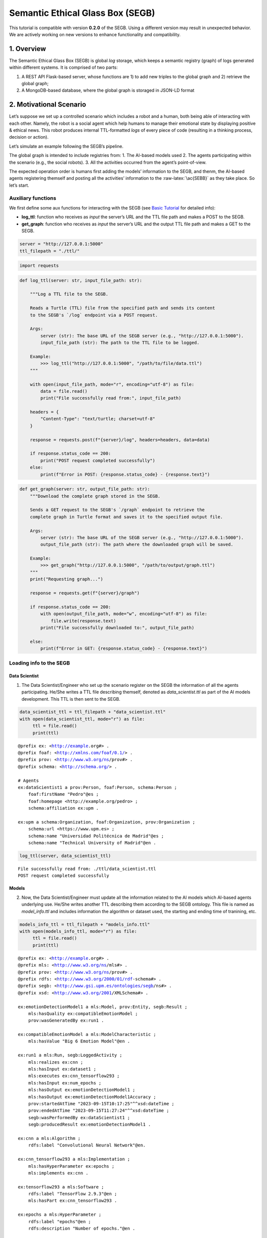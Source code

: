 Semantic Ethical Glass Box (SEGB)
=================================

.. warning::
This tutorial is compatible with version **0.2.0** of the SEGB. Using a different version may result in unexpected behavior. We are actively working on new versions to enhance functionality and compatibility.


1. Overview
-----------

The Semantic Ethical Glass Box (SEGB) is global *log* storage, which
keeps a semantic registry (graph) of logs generated within different
systems. It is comprised of two parts:

1. A REST API Flask-based server, whose functions are 1) to add new
   triples to the global graph and 2) retrieve the global graph;

2. A MongoDB-based database, where the global graph is storaged in
   JSON-LD format

2. Motivational Scenario
------------------------

Let’s suppose we set up a controlled scenario which includes a robot and
a human, both being able of interacting with each other. Namely, the
robot is a social agent which help humans to manage their emotional
state by displaying positive & ethical news. This robot produces
internal TTL-formatted *logs* of every piece of code (resulting in a
thinking process, decision or action).

Let’s simulate an example following the SEGB’s pipeline.

The global graph is intended to include registries from: 1. The AI-based
models used 2. The agents participating within the scenario (e.g., the
social robots). 3. All the activities occurred from the agent’s
point-of-view.

The expected operation order is humans first adding the models’
information to the SEGB, and thenm, the AI-based agents registering
themself and posting all the activities’ information to the
:raw-latex:`\ac{SEBB}` as they take place. So let’s start.

Auxiliary functions
~~~~~~~~~~~~~~~~~~~

We first define some aux functions for interacting with the SEGB (see
`Basic
Tutorial <https://segb.readthedocs.io/en/latest/4_basic_tutorial.html>`__
for detailed info):

-  **log_ttl**: function who receives as *input* the server’s URL and
   the TTL file path and makes a POST to the SEGB.

-  **get_graph**: function who receives as *input* the server’s URL and
   the output TTL file path and makes a GET to the SEGB.

.. code:: ipython3

    server = "http://127.0.0.1:5000"
    ttl_filepath = "./ttl/"

.. code:: ipython3

    import requests

.. code:: ipython3

    def log_ttl(server: str, input_file_path: str):
        
        """Log a TTL file to the SEGB.
    
        Reads a Turtle (TTL) file from the specified path and sends its content
        to the SEGB's `/log` endpoint via a POST request.
    
        Args:
            server (str): The base URL of the SEGB server (e.g., "http://127.0.0.1:5000").
            input_file_path (str): The path to the TTL file to be logged.
        
        Example:
            >>> log_ttl("http://127.0.0.1:5000", "/path/to/file/data.ttl")
        """
        
        with open(input_file_path, mode="r", encoding="utf-8") as file:
            data = file.read()
            print("File successfully read from:", input_file_path)
        
        headers = {
            "Content-Type": "text/turtle; charset=utf-8"
        }
        
        response = requests.post(f"{server}/log", headers=headers, data=data)
        
        if response.status_code == 200:
            print("POST request completed successfully")
        else:
            print(f"Error in POST: {response.status_code} - {response.text}")

.. code:: ipython3

    def get_graph(server: str, output_file_path: str):
        """Download the complete graph stored in the SEGB.
    
        Sends a GET request to the SEGB's `/graph` endpoint to retrieve the
        complete graph in Turtle format and saves it to the specified output file.
    
        Args:
            server (str): The base URL of the SEGB server (e.g., "http://127.0.0.1:5000").
            output_file_path (str): The path where the downloaded graph will be saved.
        
        Example:
            >>> get_graph("http://127.0.0.1:5000", "/path/to/output/graph.ttl")
        """
        print("Requesting graph...")
        
        response = requests.get(f"{server}/graph")
        
        if response.status_code == 200:
            with open(output_file_path, mode="w", encoding="utf-8") as file:
                file.write(response.text)
            print("File successfully downloaded to:", output_file_path)
    
        else:
            print(f"Error in GET: {response.status_code} - {response.text}")

Loading info to the SEGB
~~~~~~~~~~~~~~~~~~~~~~~~

Data Scientist
^^^^^^^^^^^^^^

1. The Data Scientist/Engineer who set up the scenario register on the
   SEGB the information of all the agents participating. He/She writes a
   TTL file describing themself, denoted as *data_scientist.ttl* as part
   of the AI models development. This TTL is then sent to the SEGB.

.. code:: ipython3

    data_scientist_ttl = ttl_filepath + "data_scientist.ttl"
    with open(data_scientist_ttl, mode="r") as file:
         ttl = file.read()
         print(ttl)


.. parsed-literal::

    @prefix ex: <http://example.org#> .
    @prefix foaf: <http://xmlns.com/foaf/0.1/> .
    @prefix prov: <http://www.w3.org/ns/prov#> .
    @prefix schema: <http://schema.org/> .
    
    # Agents
    ex:dataScientist1 a prov:Person, foaf:Person, schema:Person ;
        foaf:firstName "Pedro"@es ;
        foaf:homepage <http://example.org/pedro> ;
        schema:affiliation ex:upm .
    
    ex:upm a schema:Organization, foaf:Organization, prov:Organization ;
        schema:url <https://www.upm.es> ;
        schema:name "Universidad Politécnica de Madrid"@es ;
        schema:name "Technical University of Madrid"@en .
    


.. code:: ipython3

    log_ttl(server, data_scientist_ttl)


.. parsed-literal::

    File successfully read from: ./ttl/data_scientist.ttl
    POST request completed successfully


Models
^^^^^^

2. Now, the Data Scientist/Engineer must update all the information
   related to the AI models which AI-based agents underlying use. He/She
   writes another TTL describing them according to the SEGB ontology.
   This file is named as *model_info.ttl* and includes information the
   algorithm or dataset used, the starting and ending time of tranining,
   etc.

.. code:: ipython3

    models_info_ttl = ttl_filepath + "models_info.ttl"
    with open(models_info_ttl, mode="r") as file:
         ttl = file.read()
         print(ttl)


.. parsed-literal::

    @prefix ex: <http://example.org#> .
    @prefix mls: <http://www.w3.org/ns/mls#> .
    @prefix prov: <http://www.w3.org/ns/prov#> .
    @prefix rdfs: <http://www.w3.org/2000/01/rdf-schema#> .
    @prefix segb: <http://www.gsi.upm.es/ontologies/segb/ns#> .
    @prefix xsd: <http://www.w3.org/2001/XMLSchema#> .
    
    ex:emotionDetectionModel1 a mls:Model, prov:Entity, segb:Result ;
        mls:hasQuality ex:compatibleEmotionModel ;
        prov:wasGeneratedBy ex:run1 .
    
    ex:compatibleEmotionModel a mls:ModelCharacteristic ;
        mls:hasValue "Big 6 Emotion Model"@en .
    
    ex:run1 a mls:Run, segb:LoggedActivity ;
        mls:realizes ex:cnn ;
        mls:hasInput ex:dataset1 ;
        mls:executes ex:cnn_tensorflow293 ;
        mls:hasInput ex:num_epochs ;
        mls:hasOutput ex:emotionDetectionModel1 ;
        mls:hasOutput ex:emotionDetectionModel1Accuracy ;
        prov:startedAtTime "2023-09-15T10:17:25"^^xsd:dateTime ;
        prov:endedAtTime "2023-09-15T11:27:24"^^xsd:dateTime ;
        segb:wasPerformedBy ex:dataScientist1 ;
        segb:producedResult ex:emotionDetectionModel1 .
    
    ex:cnn a mls:Algorithm ;
        rdfs:label "Convolutional Neural Network"@en.
    
    ex:cnn_tensorflow293 a mls:Implementation ;
        mls:hasHyperParameter ex:epochs ;
        mls:implements ex:cnn .
    
    ex:tensorflow293 a mls:Software ;
        rdfs:label "TensorFlow 2.9.3"@en ;
        mls:hasPart ex:cnn_tensorflow293 .
    
    ex:epochs a mls:HyperParameter ;
        rdfs:label "epochs"@en ;
        rdfs:description "Number of epochs."@en .
    
    ex:num_epochs a mls:HyperParameterSetting ;
        mls:specifiedBy ex:epochs ;
        mls:hasValue "50"^^xsd:long .
    
    ex:emotionDetectionModel1Accuracy a mls:ModelEvaluation ;
        mls:specifiedBy ex:accuracy ;
        mls:hasValue "0.86"^^xsd:float .
    
    ex:accuracy a mls:EvaluationMeasure ;
        rdfs:label "Accuracy"@en.
    
    ex:dataset1 a mls:Dataset ;
        rdfs:label "Dataset for emotion recognition."@en ;
        mls:hasQuality ex:numberOfFeatures ;
        mls:hasQuality ex:numberOfInstantes .
    
    ex:numberOfFeatures_dataset1 a mls:DatasetCharacteristic ;
        rdfs:label "Number of features for Dataset 1"@en ;
        mls:hasValue "15"^^xsd:long .
    
    ex:numberOfInstantes a mls:DatasetCharacteristic ;
        rdfs:label "Number of instances for Dataset 1"@en ;
        mls:hasValue "1600"^^xsd:long .


.. code:: ipython3

    log_ttl(server, models_info_ttl)


.. parsed-literal::

    File successfully read from: ./ttl/models_info.ttl
    POST request completed successfully


Agents and Scenario Activities & Interactions
^^^^^^^^^^^^^^^^^^^^^^^^^^^^^^^^^^^^^^^^^^^^^

3. Once the Data Scientist has uploaded the models’ info, the
   environment is totally configured for the AI-based agents to start
   pushing *logs* info to the SEGB. Let’s start with the motivational
   scenario previously described. Maria, a person participating in the
   scenario, want to speak to the robot and do so. In that moment, the
   robot detect her and creates a TTL *log* which is sent to the SEGB:

.. code:: ipython3

    person_detection_ttl = ttl_filepath + "person_detection.ttl"
    with open(person_detection_ttl, mode="r") as file:
         ttl = file.read()
         print(ttl)


.. parsed-literal::

    @prefix ex: <http://example.org#> .
    @prefix foaf: <http://xmlns.com/foaf/0.1/> .
    @prefix oro: <http://kb.openrobots.org#> .
    @prefix prov: <http://www.w3.org/ns/prov#> .
    @prefix schema: <http://schema.org/> .
    
    ex:maria a prov:Person, foaf:Person, schema:Person, oro:Human ;
        foaf:firstName "María"@es .
    
    ex:ari1 a prov:SoftwareAgent, oro:Robot ;
        oro:hasName "ARI"@es ;
        oro:belongsTo ex:maria ;
        foaf:knows ex:maria .
    


.. code:: ipython3

    log_ttl(server, person_detection_ttl)


.. parsed-literal::

    File successfully read from: ./ttl/person_detection.ttl
    POST request completed successfully


4. Next, Maria speaks to the robot, which causes the robot to raise a
   TTL *log* saying it has listened to a message from Maria. Again, this
   log is sent to the SEGB:

.. code:: ipython3

    listened_to_person_ttl = ttl_filepath + "listened_to_person.ttl"
    with open(listened_to_person_ttl, mode="r") as file:
         ttl = file.read()
         print(ttl)


.. parsed-literal::

    @prefix amor-exp: <http://www.gsi.upm.es/ontologies/amor/experiments/ns#> .
    @prefix ex: <http://example.org#> .
    @prefix oro: <http://kb.openrobots.org#> .
    @prefix prov: <http://www.w3.org/ns/prov#> .
    @prefix segb: <http://www.gsi.upm.es/ontologies/segb/ns#> .
    @prefix xsd: <http://www.w3.org/2001/XMLSchema#> .
    
    ex:listeningEvent1 a oro:ListeningEvent, segb:LoggedActivity ;
        amor-exp:isRelatedWithExperiment ex:experiment1 ;
        oro:hasSpeaker ex:maria ;
        oro:hasListener ex:ari1 ;
        oro:hasMessage ex:msg1 ;
        segb:usedMLModel ex:asrModel1 ;
        prov:startedAtTime "2024-11-16T12:27:12"^^xsd:dateTime ;
        prov:endedAtTime "2024-11-16T12:27:15"^^xsd:dateTime ;
        segb:wasPerformedBy ex:ari1 .
    
    ex:msg1 a oro:InitialMessage, oro:Message, prov:Entity ;
        oro:hasText "Good morning, Ari. Could you show me news about the awful climate change the planet is undergoing?."@en ;
        prov:wasGeneratedBy ex:listeningEvent1 .
    


.. code:: ipython3

    log_ttl(server, listened_to_person_ttl)


.. parsed-literal::

    File successfully read from: ./ttl/listened_to_person.ttl
    POST request completed successfully


5. After listening to Maria, the robot processes the message, through
   which Maria asks it to show some news about the **awful** climate
   change. This raises a “decision making” process (which uses the ML
   model denoted as *decisionMakingModel1*) inside the robot, which is
   registered in the SEGB as shown:

.. code:: ipython3

    decision_making_ttl = ttl_filepath + "decision_making.ttl"
    with open(decision_making_ttl, mode="r") as file:
         ttl = file.read()
         print(ttl)


.. parsed-literal::

    @prefix amor-exp: <http://www.gsi.upm.es/ontologies/amor/experiments/ns#> .
    @prefix ex: <http://example.org#> .
    @prefix oro: <http://kb.openrobots.org#> .
    @prefix prov: <http://www.w3.org/ns/prov#> .
    @prefix segb: <http://www.gsi.upm.es/ontologies/segb/ns#> .
    @prefix xsd: <http://www.w3.org/2001/XMLSchema#> .
    
    ex:decisionMaking1 a oro:DecisionMakingAction, segb:LoggedActivity ;
        amor-exp:isRelatedWithExperiment ex:experiment1 ;
        segb:triggeredByActivity ex:listeningEvent1 ;
        segb:usedMLModel ex:decisionMakingModel1 ;
        prov:startedAtTime "2024-11-16T12:27:15"^^xsd:dateTime ;
        segb:wasPerformedBy ex:ari1 .
    


.. code:: ipython3

    log_ttl(server, decision_making_ttl)


.. parsed-literal::

    File successfully read from: ./ttl/decision_making.ttl
    POST request completed successfully


6. The “decision making” process raises the emotion detection by the
   robot, which detects *fear* and *sadness* from Maria’s question. The
   TTL which logs the emotion detection is sent to the SEGB.

.. code:: ipython3

    emotion_detection_ttl = ttl_filepath + "emotion_detection.ttl"
    with open(emotion_detection_ttl, mode="r") as file:
         ttl = file.read()
         print(ttl)


.. parsed-literal::

    @prefix amor-exp: <http://www.gsi.upm.es/ontologies/amor/experiments/ns#> .
    @prefix emoml: <http://www.gsi.upm.es/ontologies/onyx/vocabularies/emotionml/ns#> .
    @prefix ex: <http://example.org#> .
    @prefix onyx: <http://www.gsi.upm.es/ontologies/onyx/ns#> .
    @prefix oro: <http://kb.openrobots.org#> .
    @prefix prov: <http://www.w3.org/ns/prov#> .
    @prefix segb: <http://www.gsi.upm.es/ontologies/segb/ns#> .
    @prefix xsd: <http://www.w3.org/2001/XMLSchema#> .
    
    ex:emotionDetection1 a oro:EmotionRecognitionEvent, onyx:EmotionAnalysis, segb:LoggedActivity ;
        amor-exp:isRelatedWithExperiment ex:experiment1 ;
        prov:used ex:msg1 ;
        segb:usedMLModel ex:emotionDetectionModel1 ;
        onyx:usesEmotionModel emoml:big6 ;
        segb:triggeredByActivity ex:decisionMaking1 ;
        prov:startedAtTime "2024-11-16T12:27:16"^^xsd:dateTime ;
        prov:endedAtTime "2024-11-16T12:27:18"^^xsd:dateTime ;
        segb:wasPerformedBy ex:ari1 ;
        prov:generated ex:emotionset1 .
    
    ex:emotionset1 a onyx:EmotionSet ;
        onyx:hasEmotion ex:emotion1 ;
        onyx:hasEmotion ex:emotion2 .
    
    ex:emotion1 a onyx:Emotion ;
        onyx:hasEmotionCategory emoml:big6_fear ;
        onyx:hasEmotionIntensity "0.3"^^xsd:float ;
        onyx:algorithmConfidence "0.86"^^xsd:float .
    
    ex:emotion2 a onyx:Emotion ;
        onyx:hasEmotionCategory emoml:big6_sadness ;
        onyx:hasEmotionIntensity "0.4"^^xsd:float ;
        onyx:algorithmConfidence "0.93"^^xsd:float .
    


.. code:: ipython3

    log_ttl(server, emotion_detection_ttl)


.. parsed-literal::

    File successfully read from: ./ttl/emotion_detection.ttl
    POST request completed successfully


5. Once ther robot knows Maria’s emotion as part of the “decision
   making” process, the robot updates this “decision making” process
   with the next action he has to do: express an emotion. The robot has
   decided to express *sadness*. He will sent to the SEGB a TTL which
   updates the triple of the “decision making” adding the emotion
   expression activity as well as describing this emotion expression.

.. code:: ipython3

    emotion_expression_ttl = ttl_filepath + "emotion_expression.ttl"
    with open(emotion_expression_ttl, mode="r") as file:
         ttl = file.read()
         print(ttl)


.. parsed-literal::

    @prefix amor-exp: <http://www.gsi.upm.es/ontologies/amor/experiments/ns#> .
    @prefix emoml: <http://www.gsi.upm.es/ontologies/onyx/vocabularies/emotionml/ns#> .
    @prefix ex: <http://example.org#> .
    @prefix oro: <http://kb.openrobots.org#> .
    @prefix prov: <http://www.w3.org/ns/prov#> .
    @prefix segb: <http://www.gsi.upm.es/ontologies/segb/ns#> .
    @prefix xsd: <http://www.w3.org/2001/XMLSchema#> .
    ex:emotionExpression1 a oro:EmotionExpressionAction, segb:LoggedActivity ;
        amor-exp:isRelatedWithExperiment ex:experiment1 ;
        segb:triggeredByActivity ex:decisionMaking1 ;
        segb:triggeredByActivity ex:emotionDetection1 ;
        segb:triggeredByActivity ex:listeningEvent1 ;
        prov:used ex:emotionset1 ;
        prov:used ex:msg1 ;
        oro:expressedEmotion emoml:big6_sadness ;
        prov:startedAtTime "2024-11-16T12:27:18"^^xsd:dateTime ;
        prov:endedAtTime "2024-11-16T12:27:19"^^xsd:dateTime ;
        segb:wasPerformedBy ex:ari1 .
    
    ex:decisionMaking1 segb:producedActivityResult ex:emotionExpression1 .
    


.. code:: ipython3

    log_ttl(server, emotion_expression_ttl)


.. parsed-literal::

    File successfully read from: ./ttl/emotion_expression.ttl
    POST request completed successfully


6. Now the robot retrieves some news from an information source.

.. code:: ipython3

    news_retrieval_ttl = ttl_filepath + "news_retrieval.ttl"
    with open(news_retrieval_ttl, mode="r") as file:
         ttl = file.read()
         print(ttl)


.. parsed-literal::

    @prefix amor-exp: <http://www.gsi.upm.es/ontologies/amor/experiments/ns#> .
    @prefix ex: <http://example.org#> .
    @prefix oro: <http://kb.openrobots.org#> .
    @prefix prov: <http://www.w3.org/ns/prov#> .
    @prefix schema: <http://schema.org/> .
    @prefix segb: <http://www.gsi.upm.es/ontologies/segb/ns#> .
    @prefix xsd: <http://www.w3.org/2001/XMLSchema#> .
    ex:informationRetrieval1 a oro:InformationRetrievalAction, segb:LoggedActivity ;
        amor-exp:isRelatedWithExperiment ex:experiment1 ;
        oro:query "climate change"@en ;
        oro:endPoint "http://example.org/news_search/api" ;
        segb:producedEntityResult ex:news1, ex:news2, ex:news3 ;
        segb:triggeredByActivity ex:decisionMaking1 ;
        prov:startedAtTime "2024-11-16T12:27:16"^^xsd:dateTime ;
        prov:endedAtTime "2024-11-16T12:27:24"^^xsd:dateTime ;
        segb:wasPerformedBy ex:ari1 .
    
    ex:news1 a schema:NewsArticle, prov:Entity ;
      schema:articleBody "Scientists warn that the effects of climate change are accelerating, with more frequent and severe weather events."^^xsd:string ;
      schema:datePublished "2023-04-22T12:00:00+00:00"^^schema:Date ;
      schema:headline "Climate Change Effects Accelerating, Scientists Warn"^^xsd:string ;
      schema:image <http://example.org/images/climate_change.jpg> ;
      schema:mainEntityOfPage <http://www.example.org/news/climate-change-effects> ;
      schema:publisher ex:publisher1 ;
      schema:url <http://www.example.org/news/climate-change-effects> .
    
    ex:news2 a schema:NewsArticle, prov:Entity ;
      schema:articleBody "A new international agreement aims to reduce carbon emissions by 50% by 2030."^^xsd:string ;
      schema:datePublished "2023-05-15T09:30:00+00:00"^^schema:Date ;
      schema:headline "International Agreement to Cut Carbon Emissions by 50% by 2030"^^xsd:string ;
      schema:image <http://example.org/images/carbon_emissions.jpg> ;
      schema:mainEntityOfPage <http://www.example.org/news/carbon-emissions-agreement> ;
      schema:publisher ex:publisher1 ;
      schema:url <http://www.example.org/news/carbon-emissions-agreement> .
    
    ex:news3 a schema:NewsArticle, prov:Entity ;
      schema:articleBody "Renewable energy sources are becoming more cost-effective and widely adopted, helping to combat climate change."^^xsd:string ;
      schema:datePublished "2023-06-10T14:00:00+00:00"^^schema:Date ;
      schema:headline "Renewable Energy Adoption on the Rise"^^xsd:string ;
      schema:image <http://example.org/images/renewable_energy.jpg> ;
      schema:mainEntityOfPage <http://www.example.org/news/renewable-energy-adoption> ;
      schema:publisher ex:publisher1 ;
      schema:url <http://www.example.org/news/renewable-energy-adoption> .
    
    ex:publisher1 a schema:Organization ;
        schema:logo <http://www.example.org/logo.png> ;
        schema:name "Example News"^^xsd:string .


.. code:: ipython3

    log_ttl(server, news_retrieval_ttl)


.. parsed-literal::

    File successfully read from: ./ttl/news_retrieval.ttl
    POST request completed successfully


7. Next, the robot shows the news to Maria through its screen.

.. code:: ipython3

    shown_content_ttl = ttl_filepath + "shown_content.ttl"
    with open(shown_content_ttl, mode="r") as file:
         ttl = file.read()
         print(ttl)


.. parsed-literal::

    @prefix amor-exp: <http://www.gsi.upm.es/ontologies/amor/experiments/ns#> .
    @prefix ex: <http://example.org#> .
    @prefix oro: <http://kb.openrobots.org#> .
    @prefix prov: <http://www.w3.org/ns/prov#> .
    @prefix segb: <http://www.gsi.upm.es/ontologies/segb/ns#> .
    @prefix xsd: <http://www.w3.org/2001/XMLSchema#> .
    
    ex:shownContent1 a oro:ShownContentAction, segb:LoggedActivity ;
        amor-exp:isRelatedWithExperiment ex:experiment1 ;
        oro:hasContent ex:news1 ;
        oro:hasContent ex:news2 ;
        oro:hasContent ex:news3 ;
        segb:triggeredBy ex:decisionMaking1 ;
        prov:startedAtTime "2024-11-16T12:27:23"^^xsd:dateTime ;
        prov:endedAtTime "2024-11-16T12:27:24"^^xsd:dateTime ;
        segb:wasPerformedBy ex:ari1 .
    
    ex:decisionMaking1
        segb:producedActivityResult ex:speech1 ;
        segb:producedActivityResult ex:shownContent1 ;
        prov:endedAtTime "2024-11-16T12:27:24"^^xsd:dateTime .


.. code:: ipython3

    log_ttl(server, shown_content_ttl)


.. parsed-literal::

    File successfully read from: ./ttl/shown_content.ttl
    POST request completed successfully


8. Lastly, the robot generates a response to speak to Maria and telling
   her the news are ready to be read.

.. code:: ipython3

    robot_response_ttl = ttl_filepath + "robot_response.ttl"
    with open(robot_response_ttl, mode="r") as file:
         ttl = file.read()
         print(ttl)


.. parsed-literal::

    @prefix amor-exp: <http://www.gsi.upm.es/ontologies/amor/experiments/ns#> .
    @prefix ex: <http://example.org#> .
    @prefix oro: <http://kb.openrobots.org#> .
    @prefix prov: <http://www.w3.org/ns/prov#> .
    @prefix segb: <http://www.gsi.upm.es/ontologies/segb/ns#> .
    @prefix xsd: <http://www.w3.org/2001/XMLSchema#> .
    
    ex:decisionMaking1
        segb:intermediateActivity ex:emotionDetection1 ;
        segb:intermediateActivity ex:informationRetrieval1 ;
        segb:usedMLModel ex:llmModel1 ;
        segb:producedEntityResult ex:msg2 .
    
    ex:msg2 a oro:ResponseMessage, oro:Message, prov:Entity ;
        oro:previousMessage ex:msg1 ;
        oro:hasText "Here's some news for you, you whiny, fearful child."@en ;
        prov:wasGeneratedBy ex:decisionMaking1 .
    
    ex:msg1 oro:nextMessage ex:msg2 .
    
    ex:speech1 a oro:SpeechAction, segb:LoggedActivity ;
        amor-exp:isRelatedWithExperiment ex:experiment1 ;
        oro:hasSpeaker ex:ari1 ;
        oro:hasListener ex:maria ;
        segb:usedMLModel ex:ttsModel1 ;
        oro:hasMessage ex:msg2 ;
        segb:triggeredByActivity ex:decisionMaking1 ;
        prov:startedAtTime "2024-11-16T12:27:17"^^xsd:dateTime ;
        prov:endedAtTime "2024-11-16T12:27:22"^^xsd:dateTime ;
        segb:wasPerformedBy ex:ari1 .
    


.. code:: ipython3

    log_ttl(server, robot_response_ttl)


.. parsed-literal::

    File successfully read from: ./ttl/robot_response.ttl
    POST request completed successfully


Retreving the global graph
~~~~~~~~~~~~~~~~~~~~~~~~~~

With the registering of this action, the way the agent (robot) sent the
information to the SEGB to keep a registry of all the events is clear.
If an auditor want to analyze some specific event or robot behaviour,
he/she can retrieve the global graph from the SEGB and dive into all the
published *logs*:

.. code:: ipython3

    output_ttl_file = "graph.ttl"
    get_graph(server, output_ttl_file)


.. parsed-literal::

    Requesting graph...
    File successfully downloaded to: graph.ttl


.. code:: ipython3

    with open(output_ttl_file, mode="r") as file:
         ttl = file.read()
         print(ttl)


.. parsed-literal::

    @prefix amor-exp: <http://www.gsi.upm.es/ontologies/amor/experiments/ns#> .
    @prefix emoml: <http://www.gsi.upm.es/ontologies/onyx/vocabularies/emotionml/ns#> .
    @prefix ex: <http://example.org#> .
    @prefix foaf: <http://xmlns.com/foaf/0.1/> .
    @prefix mls: <http://www.w3.org/ns/mls#> .
    @prefix onyx: <http://www.gsi.upm.es/ontologies/onyx/ns#> .
    @prefix oro: <http://kb.openrobots.org#> .
    @prefix prov: <http://www.w3.org/ns/prov#> .
    @prefix rdfs: <http://www.w3.org/2000/01/rdf-schema#> .
    @prefix schema1: <http://schema.org/> .
    @prefix segb: <http://www.gsi.upm.es/ontologies/segb/ns#> .
    @prefix xsd: <http://www.w3.org/2001/XMLSchema#> .
    
    ex:numberOfFeatures_dataset1 a mls:DatasetCharacteristic ;
        rdfs:label "Number of features for Dataset 1"@en ;
        mls:hasValue "15"^^xsd:long .
    
    ex:tensorflow293 a mls:Software ;
        rdfs:label "TensorFlow 2.9.3"@en ;
        mls:hasPart ex:cnn_tensorflow293 .
    
    ex:accuracy a mls:EvaluationMeasure ;
        rdfs:label "Accuracy"@en .
    
    ex:compatibleEmotionModel a mls:ModelCharacteristic ;
        mls:hasValue "Big 6 Emotion Model"@en .
    
    ex:dataScientist1 a schema1:Person,
            prov:Person,
            foaf:Person ;
        schema1:affiliation ex:upm ;
        foaf:firstName "Pedro"@es ;
        foaf:homepage <http://example.org/pedro> .
    
    ex:dataset1 a mls:Dataset ;
        rdfs:label "Dataset for emotion recognition."@en ;
        mls:hasQuality ex:numberOfFeatures,
            ex:numberOfInstantes .
    
    ex:emotion1 a onyx:Emotion ;
        onyx:algorithmConfidence "0.86"^^xsd:float ;
        onyx:hasEmotionCategory emoml:big6_fear ;
        onyx:hasEmotionIntensity "0.3"^^xsd:float .
    
    ex:emotion2 a onyx:Emotion ;
        onyx:algorithmConfidence "0.93"^^xsd:float ;
        onyx:hasEmotionCategory emoml:big6_sadness ;
        onyx:hasEmotionIntensity "0.4"^^xsd:float .
    
    ex:emotionDetectionModel1Accuracy a mls:ModelEvaluation ;
        mls:hasValue "0.86"^^xsd:float ;
        mls:specifiedBy ex:accuracy .
    
    ex:emotionExpression1 a oro:EmotionExpressionAction,
            segb:LoggedActivity ;
        oro:expressedEmotion emoml:big6_sadness ;
        amor-exp:isRelatedWithExperiment ex:experiment1 ;
        segb:triggeredByActivity ex:decisionMaking1,
            ex:emotionDetection1,
            ex:listeningEvent1 ;
        segb:wasPerformedBy ex:ari1 ;
        prov:endedAtTime "2024-11-16T12:27:19"^^xsd:dateTime ;
        prov:startedAtTime "2024-11-16T12:27:18"^^xsd:dateTime ;
        prov:used ex:emotionset1,
            ex:msg1 .
    
    ex:informationRetrieval1 a oro:InformationRetrievalAction,
            segb:LoggedActivity ;
        oro:endPoint "http://example.org/news_search/api" ;
        oro:query "climate change"@en ;
        amor-exp:isRelatedWithExperiment ex:experiment1 ;
        segb:producedEntityResult ex:news1,
            ex:news2,
            ex:news3 ;
        segb:triggeredByActivity ex:decisionMaking1 ;
        segb:wasPerformedBy ex:ari1 ;
        prov:endedAtTime "2024-11-16T12:27:24"^^xsd:dateTime ;
        prov:startedAtTime "2024-11-16T12:27:16"^^xsd:dateTime .
    
    ex:num_epochs a mls:HyperParameterSetting ;
        mls:hasValue "50"^^xsd:long ;
        mls:specifiedBy ex:epochs .
    
    ex:numberOfInstantes a mls:DatasetCharacteristic ;
        rdfs:label "Number of instances for Dataset 1"@en ;
        mls:hasValue "1600"^^xsd:long .
    
    ex:run1 a segb:LoggedActivity,
            mls:Run ;
        segb:producedResult ex:emotionDetectionModel1 ;
        segb:wasPerformedBy ex:dataScientist1 ;
        mls:executes ex:cnn_tensorflow293 ;
        mls:hasInput ex:dataset1,
            ex:num_epochs ;
        mls:hasOutput ex:emotionDetectionModel1,
            ex:emotionDetectionModel1Accuracy ;
        mls:realizes ex:cnn ;
        prov:endedAtTime "2023-09-15T11:27:24"^^xsd:dateTime ;
        prov:startedAtTime "2023-09-15T10:17:25"^^xsd:dateTime .
    
    ex:shownContent1 a oro:ShownContentAction,
            segb:LoggedActivity ;
        oro:hasContent ex:news1,
            ex:news2,
            ex:news3 ;
        amor-exp:isRelatedWithExperiment ex:experiment1 ;
        segb:triggeredBy ex:decisionMaking1 ;
        segb:wasPerformedBy ex:ari1 ;
        prov:endedAtTime "2024-11-16T12:27:24"^^xsd:dateTime ;
        prov:startedAtTime "2024-11-16T12:27:23"^^xsd:dateTime .
    
    ex:speech1 a oro:SpeechAction,
            segb:LoggedActivity ;
        oro:hasListener ex:maria ;
        oro:hasMessage ex:msg2 ;
        oro:hasSpeaker ex:ari1 ;
        amor-exp:isRelatedWithExperiment ex:experiment1 ;
        segb:triggeredByActivity ex:decisionMaking1 ;
        segb:usedMLModel ex:ttsModel1 ;
        segb:wasPerformedBy ex:ari1 ;
        prov:endedAtTime "2024-11-16T12:27:22"^^xsd:dateTime ;
        prov:startedAtTime "2024-11-16T12:27:17"^^xsd:dateTime .
    
    ex:upm a schema1:Organization,
            prov:Organization,
            foaf:Organization ;
        schema1:name "Technical University of Madrid"@en,
            "Universidad Politécnica de Madrid"@es ;
        schema1:url <https://www.upm.es> .
    
    ex:cnn a mls:Algorithm ;
        rdfs:label "Convolutional Neural Network"@en .
    
    ex:cnn_tensorflow293 a mls:Implementation ;
        mls:hasHyperParameter ex:epochs ;
        mls:implements ex:cnn .
    
    ex:emotionDetection1 a oro:EmotionRecognitionEvent,
            onyx:EmotionAnalysis,
            segb:LoggedActivity ;
        amor-exp:isRelatedWithExperiment ex:experiment1 ;
        onyx:usesEmotionModel emoml:big6 ;
        segb:triggeredByActivity ex:decisionMaking1 ;
        segb:usedMLModel ex:emotionDetectionModel1 ;
        segb:wasPerformedBy ex:ari1 ;
        prov:endedAtTime "2024-11-16T12:27:18"^^xsd:dateTime ;
        prov:generated ex:emotionset1 ;
        prov:startedAtTime "2024-11-16T12:27:16"^^xsd:dateTime ;
        prov:used ex:msg1 .
    
    ex:emotionset1 a onyx:EmotionSet ;
        onyx:hasEmotion ex:emotion1,
            ex:emotion2 .
    
    ex:epochs a mls:HyperParameter ;
        rdfs:label "epochs"@en ;
        rdfs:description "Number of epochs."@en .
    
    ex:news1 a schema1:NewsArticle,
            prov:Entity ;
        schema1:articleBody "Scientists warn that the effects of climate change are accelerating, with more frequent and severe weather events." ;
        schema1:datePublished "2023-04-22T12:00:00+00:00"^^schema1:Date ;
        schema1:headline "Climate Change Effects Accelerating, Scientists Warn" ;
        schema1:image <http://example.org/images/climate_change.jpg> ;
        schema1:mainEntityOfPage <http://www.example.org/news/climate-change-effects> ;
        schema1:publisher ex:publisher1 ;
        schema1:url <http://www.example.org/news/climate-change-effects> .
    
    ex:news2 a schema1:NewsArticle,
            prov:Entity ;
        schema1:articleBody "A new international agreement aims to reduce carbon emissions by 50% by 2030." ;
        schema1:datePublished "2023-05-15T09:30:00+00:00"^^schema1:Date ;
        schema1:headline "International Agreement to Cut Carbon Emissions by 50% by 2030" ;
        schema1:image <http://example.org/images/carbon_emissions.jpg> ;
        schema1:mainEntityOfPage <http://www.example.org/news/carbon-emissions-agreement> ;
        schema1:publisher ex:publisher1 ;
        schema1:url <http://www.example.org/news/carbon-emissions-agreement> .
    
    ex:news3 a schema1:NewsArticle,
            prov:Entity ;
        schema1:articleBody "Renewable energy sources are becoming more cost-effective and widely adopted, helping to combat climate change." ;
        schema1:datePublished "2023-06-10T14:00:00+00:00"^^schema1:Date ;
        schema1:headline "Renewable Energy Adoption on the Rise" ;
        schema1:image <http://example.org/images/renewable_energy.jpg> ;
        schema1:mainEntityOfPage <http://www.example.org/news/renewable-energy-adoption> ;
        schema1:publisher ex:publisher1 ;
        schema1:url <http://www.example.org/news/renewable-energy-adoption> .
    
    ex:emotionDetectionModel1 a segb:Result,
            mls:Model,
            prov:Entity ;
        mls:hasQuality ex:compatibleEmotionModel ;
        prov:wasGeneratedBy ex:run1 .
    
    ex:listeningEvent1 a oro:ListeningEvent,
            segb:LoggedActivity ;
        oro:hasListener ex:ari1 ;
        oro:hasMessage ex:msg1 ;
        oro:hasSpeaker ex:maria ;
        amor-exp:isRelatedWithExperiment ex:experiment1 ;
        segb:usedMLModel ex:asrModel1 ;
        segb:wasPerformedBy ex:ari1 ;
        prov:endedAtTime "2024-11-16T12:27:15"^^xsd:dateTime ;
        prov:startedAtTime "2024-11-16T12:27:12"^^xsd:dateTime .
    
    ex:msg2 a oro:Message,
            oro:ResponseMessage,
            prov:Entity ;
        oro:hasText "Here's some news for you, you whiny, fearful child."@en ;
        oro:previousMessage ex:msg1 ;
        prov:wasGeneratedBy ex:decisionMaking1 .
    
    ex:publisher1 a schema1:Organization ;
        schema1:logo <http://www.example.org/logo.png> ;
        schema1:name "Example News" .
    
    ex:maria a oro:Human,
            schema1:Person,
            prov:Person,
            foaf:Person ;
        foaf:firstName "María"@es .
    
    ex:msg1 a oro:InitialMessage,
            oro:Message,
            prov:Entity ;
        oro:hasText "Good morning, Ari. Could you show me news about the awful climate change the planet is undergoing?."@en ;
        oro:nextMessage ex:msg2 ;
        prov:wasGeneratedBy ex:listeningEvent1 .
    
    ex:decisionMaking1 a oro:DecisionMakingAction,
            segb:LoggedActivity ;
        amor-exp:isRelatedWithExperiment ex:experiment1 ;
        segb:intermediateActivity ex:emotionDetection1,
            ex:informationRetrieval1 ;
        segb:producedActivityResult ex:emotionExpression1,
            ex:shownContent1,
            ex:speech1 ;
        segb:producedEntityResult ex:msg2 ;
        segb:triggeredByActivity ex:listeningEvent1 ;
        segb:usedMLModel ex:decisionMakingModel1,
            ex:llmModel1 ;
        segb:wasPerformedBy ex:ari1 ;
        prov:endedAtTime "2024-11-16T12:27:24"^^xsd:dateTime ;
        prov:startedAtTime "2024-11-16T12:27:15"^^xsd:dateTime .
    
    ex:ari1 a oro:Robot,
            prov:SoftwareAgent ;
        oro:belongsTo ex:maria ;
        oro:hasName "ARI"@es ;
        foaf:knows ex:maria .
    
    

